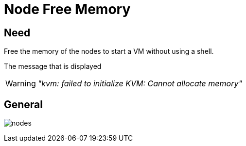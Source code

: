 [[chapter_module_node_free_memory]]
= Node Free Memory

== Need

Free the memory of the nodes to start a VM without using a shell.

The message that is displayed

WARNING: _"kvm: failed to initialize KVM: Cannot allocate memory"_

== General
[.thumb]
image:screenshot/modules/node-free-memory/nodes.png[]
